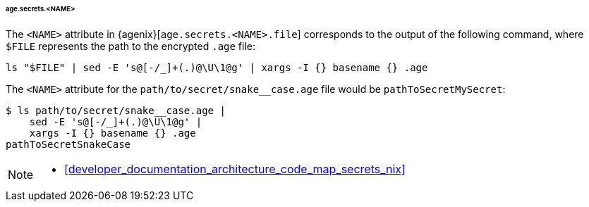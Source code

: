 [[developer_documentation_architecture_cross_cutting_concerns_naming_conventions_age_secrets_name]]
====== age.secrets.<NAME>
:sed: sed -E 's@[-/_]+(.)@\U\1@g'

The `<NAME>` attribute in {agenix}[`age.secrets.<NAME>.file`] corresponds to the
output of the following command, where `$FILE` represents the path to the
encrypted `.age` file:

[,bash,subs=attributes+]
----
ls "$FILE" | {sed} | xargs -I {} basename {} .age
----

:file: path/to/secret/snake__case.age
====
The `<NAME>` attribute for the `{file}` file would be `pathToSecretMySecret`:

[,bash,subs=attributes+]
----
$ ls {file} |
    {sed} |
    xargs -I {} basename {} .age
pathToSecretSnakeCase
----
====

[NOTE]
====
* <<developer_documentation_architecture_code_map_secrets_nix>>
====
